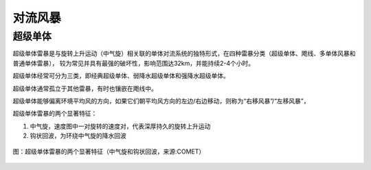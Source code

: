 对流风暴
=================

超级单体
----------------------

超级单体雷暴是与旋转上升运动（中气旋）相关联的单体对流系统的独特形式，在四种雷暴分类（超级单体、飑线、多单体风暴和普通单体雷暴），
较为常见并具有最强的破坏性，影响范围达32km，并能持续2-4个小时。

超级单体经常可分为三类，即经典超级单体、弱降水超级单体和强降水超级单体。

超级单体通常孤立于其他雷暴，有时也镶嵌在飑线中。

超级单体能够偏离环境平均风的方向，如果它们朝平均风方向的左边/右边移动，则称为“右移风暴”/“左移风暴”，

超级单体雷暴的两个显著特征：

1. 中气旋，速度图中一对旋转的速度对，代表深厚持久的旋转上升运动
2. 钩状回波，为环绕中气旋的降水回波
   
.. figure:: _static/supercell_bref_vel_concept.jpg
	:align: center
	:alt: 超级单体雷暴的两个显著特征（中气旋和钩状回波）

	图：超级单体雷暴的两个显著特征（中气旋和钩状回波，来源:COMET）